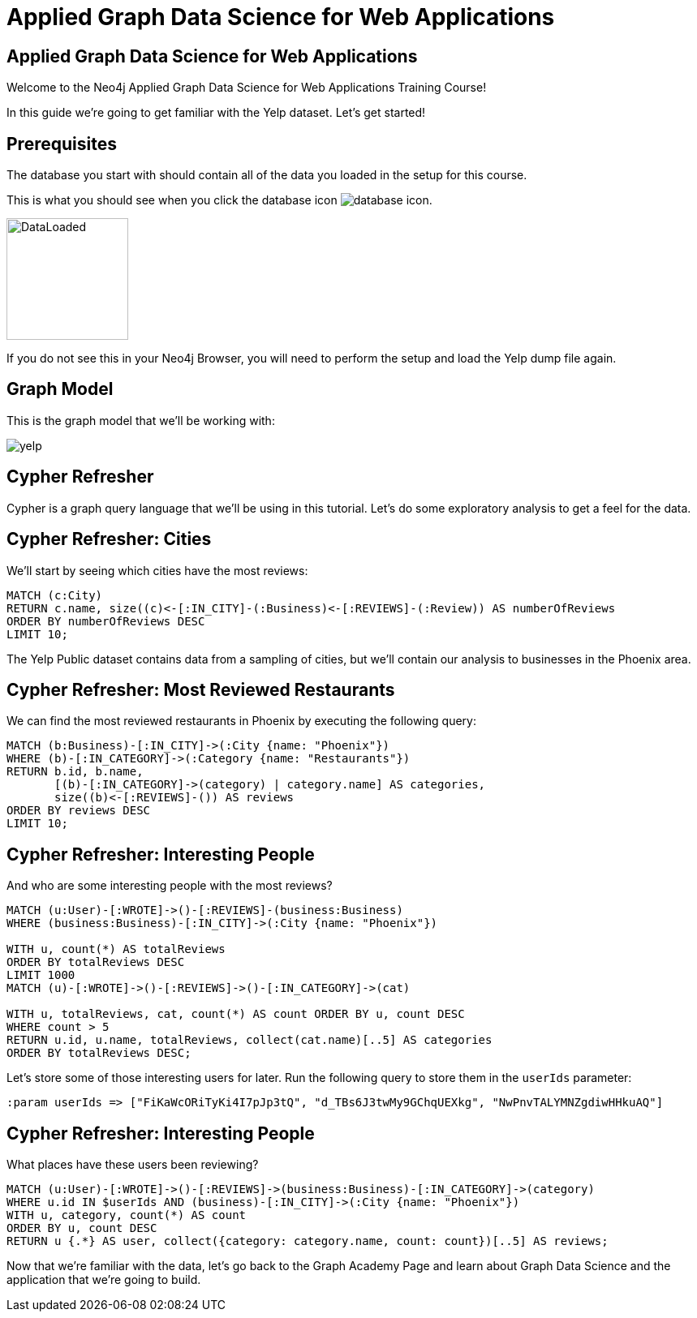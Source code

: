 = Applied Graph Data Science for Web Applications

== Applied Graph Data Science for Web Applications

Welcome to the Neo4j Applied Graph Data Science for Web Applications Training Course!

In this guide we're going to get familiar with the Yelp dataset.
Let's get started!

== Prerequisites

The database you start with should contain all of the data you loaded in the setup for this course.

This is what you should see when you click the database icon image:database-icon.png[].

image::DataLoaded.png[DataLoaded,width=150]

If you do not see this in your Neo4j Browser, you will need to perform the setup and load the Yelp dump file again.

== Graph Model

This is the graph model that we'll be working with:

image::yelp.svg[]

== Cypher Refresher

Cypher is a graph query language that we'll be using in this tutorial.
Let's do some exploratory analysis to get a feel for the data.

== Cypher Refresher: Cities

We'll start by seeing which cities have the most reviews:

[source,Cypher]
----
MATCH (c:City)
RETURN c.name, size((c)<-[:IN_CITY]-(:Business)<-[:REVIEWS]-(:Review)) AS numberOfReviews
ORDER BY numberOfReviews DESC
LIMIT 10;
----

The Yelp Public dataset contains data from a sampling of cities, but we'll contain our analysis to businesses in the Phoenix area.

== Cypher Refresher: Most Reviewed Restaurants

We can find the most reviewed restaurants in Phoenix by executing the following query:

[source,Cypher]
----
MATCH (b:Business)-[:IN_CITY]->(:City {name: "Phoenix"})
WHERE (b)-[:IN_CATEGORY]->(:Category {name: "Restaurants"})
RETURN b.id, b.name,
       [(b)-[:IN_CATEGORY]->(category) | category.name] AS categories,
       size((b)<-[:REVIEWS]-()) AS reviews
ORDER BY reviews DESC
LIMIT 10;
----

== Cypher Refresher: Interesting People

And who are some interesting people with the most reviews?

[source,Cypher]
----
MATCH (u:User)-[:WROTE]->()-[:REVIEWS]-(business:Business)
WHERE (business:Business)-[:IN_CITY]->(:City {name: "Phoenix"})

WITH u, count(*) AS totalReviews
ORDER BY totalReviews DESC
LIMIT 1000
MATCH (u)-[:WROTE]->()-[:REVIEWS]->()-[:IN_CATEGORY]->(cat)

WITH u, totalReviews, cat, count(*) AS count ORDER BY u, count DESC
WHERE count > 5
RETURN u.id, u.name, totalReviews, collect(cat.name)[..5] AS categories
ORDER BY totalReviews DESC;
----

Let's store some of those interesting users for later.
Run the following query to store them in the `userIds` parameter:

[source,Cypher]
----
:param userIds => ["FiKaWcORiTyKi4I7pJp3tQ", "d_TBs6J3twMy9GChqUEXkg", "NwPnvTALYMNZgdiwHHkuAQ"]
----

== Cypher Refresher: Interesting People

What places have these users been reviewing?

[source,Cypher]
----
MATCH (u:User)-[:WROTE]->()-[:REVIEWS]->(business:Business)-[:IN_CATEGORY]->(category)
WHERE u.id IN $userIds AND (business)-[:IN_CITY]->(:City {name: "Phoenix"})
WITH u, category, count(*) AS count
ORDER BY u, count DESC
RETURN u {.*} AS user, collect({category: category.name, count: count})[..5] AS reviews;
----

Now that we're familiar with the data, let's go back to the Graph Academy Page and learn about Graph Data Science and the application that we're going to build.

ifdef::env-guide[]
pass:a[<a play-topic='{guides}/02.html'>Continue to Exercise 2: Category Hierarchy</a>]
endif::[]
